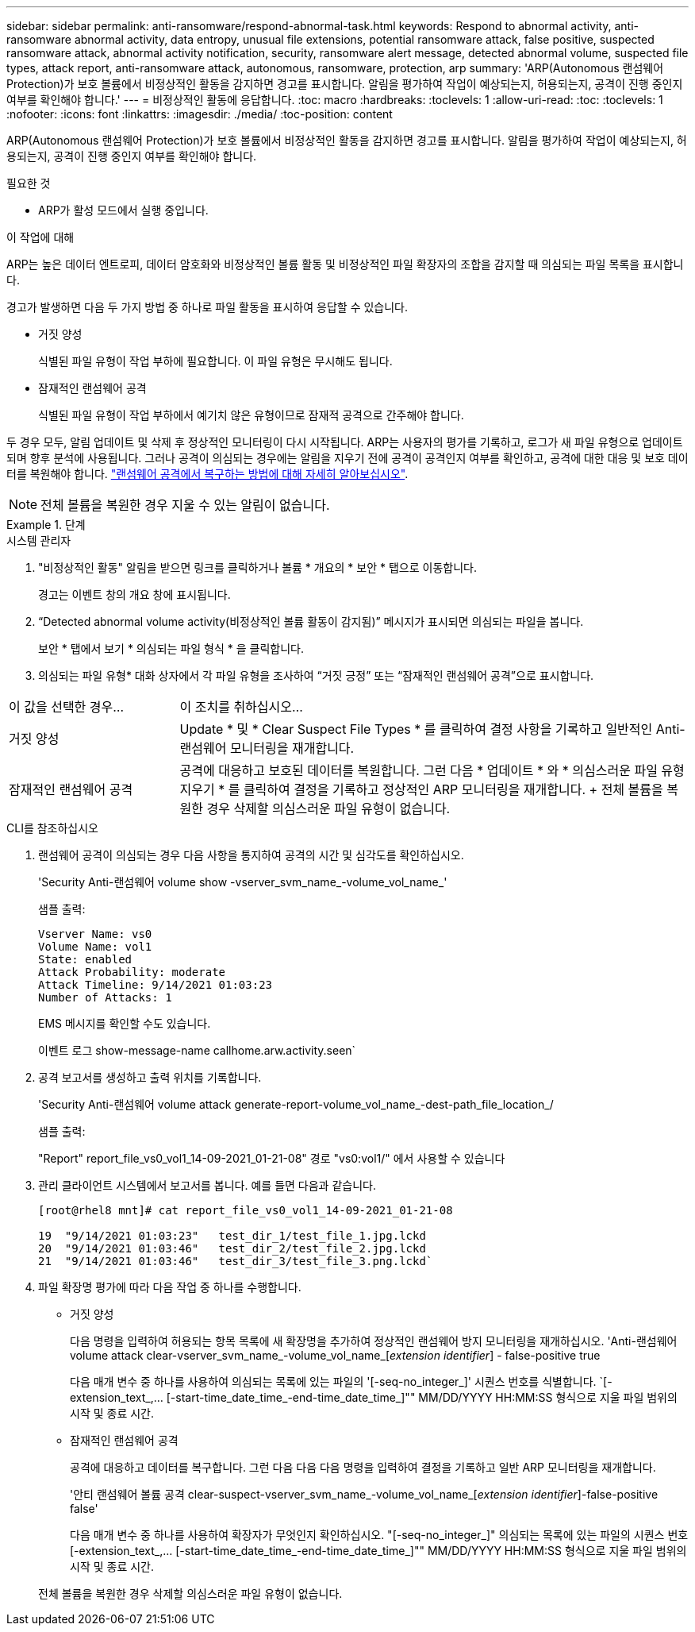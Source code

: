 ---
sidebar: sidebar 
permalink: anti-ransomware/respond-abnormal-task.html 
keywords: Respond to abnormal activity, anti-ransomware abnormal activity, data entropy, unusual file extensions, potential ransomware attack, false positive, suspected ransomware attack, abnormal activity notification, security, ransomware alert message, detected abnormal volume, suspected file types, attack report, anti-ransomware attack, autonomous, ransomware, protection, arp 
summary: 'ARP(Autonomous 랜섬웨어 Protection)가 보호 볼륨에서 비정상적인 활동을 감지하면 경고를 표시합니다. 알림을 평가하여 작업이 예상되는지, 허용되는지, 공격이 진행 중인지 여부를 확인해야 합니다.' 
---
= 비정상적인 활동에 응답합니다.
:toc: macro
:hardbreaks:
:toclevels: 1
:allow-uri-read: 
:toc: 
:toclevels: 1
:nofooter: 
:icons: font
:linkattrs: 
:imagesdir: ./media/
:toc-position: content


[role="lead"]
ARP(Autonomous 랜섬웨어 Protection)가 보호 볼륨에서 비정상적인 활동을 감지하면 경고를 표시합니다. 알림을 평가하여 작업이 예상되는지, 허용되는지, 공격이 진행 중인지 여부를 확인해야 합니다.

.필요한 것
* ARP가 활성 모드에서 실행 중입니다.


.이 작업에 대해
ARP는 높은 데이터 엔트로피, 데이터 암호화와 비정상적인 볼륨 활동 및 비정상적인 파일 확장자의 조합을 감지할 때 의심되는 파일 목록을 표시합니다.

경고가 발생하면 다음 두 가지 방법 중 하나로 파일 활동을 표시하여 응답할 수 있습니다.

* 거짓 양성
+
식별된 파일 유형이 작업 부하에 필요합니다. 이 파일 유형은 무시해도 됩니다.

* 잠재적인 랜섬웨어 공격
+
식별된 파일 유형이 작업 부하에서 예기치 않은 유형이므로 잠재적 공격으로 간주해야 합니다.



두 경우 모두, 알림 업데이트 및 삭제 후 정상적인 모니터링이 다시 시작됩니다. ARP는 사용자의 평가를 기록하고, 로그가 새 파일 유형으로 업데이트되며 향후 분석에 사용됩니다. 그러나 공격이 의심되는 경우에는 알림을 지우기 전에 공격이 공격인지 여부를 확인하고, 공격에 대한 대응 및 보호 데이터를 복원해야 합니다. link:index.html#how-to-recover-hdata-in-ontap-after-a-ransomware-attack["랜섬웨어 공격에서 복구하는 방법에 대해 자세히 알아보십시오"].


NOTE: 전체 볼륨을 복원한 경우 지울 수 있는 알림이 없습니다.

.단계
[role="tabbed-block"]
====
.시스템 관리자
--
. "비정상적인 활동" 알림을 받으면 링크를 클릭하거나 볼륨 * 개요의 * 보안 * 탭으로 이동합니다.
+
경고는 이벤트 창의 개요 창에 표시됩니다.

. “Detected abnormal volume activity(비정상적인 볼륨 활동이 감지됨)” 메시지가 표시되면 의심되는 파일을 봅니다.
+
보안 * 탭에서 보기 * 의심되는 파일 형식 * 을 클릭합니다.

. 의심되는 파일 유형* 대화 상자에서 각 파일 유형을 조사하여 “거짓 긍정” 또는 “잠재적인 랜섬웨어 공격”으로 표시합니다.


[cols="25,75"]
|===


| 이 값을 선택한 경우... | 이 조치를 취하십시오… 


| 거짓 양성 | Update * 및 * Clear Suspect File Types * 를 클릭하여 결정 사항을 기록하고 일반적인 Anti-랜섬웨어 모니터링을 재개합니다. 


| 잠재적인 랜섬웨어 공격 | 공격에 대응하고 보호된 데이터를 복원합니다. 그런 다음 * 업데이트 * 와 * 의심스러운 파일 유형 지우기 * 를 클릭하여 결정을 기록하고 정상적인 ARP 모니터링을 재개합니다. + 전체 볼륨을 복원한 경우 삭제할 의심스러운 파일 유형이 없습니다. 
|===
--
.CLI를 참조하십시오
--
. 랜섬웨어 공격이 의심되는 경우 다음 사항을 통지하여 공격의 시간 및 심각도를 확인하십시오.
+
'Security Anti-랜섬웨어 volume show -vserver_svm_name_-volume_vol_name_'

+
샘플 출력:

+
....
Vserver Name: vs0
Volume Name: vol1
State: enabled
Attack Probability: moderate
Attack Timeline: 9/14/2021 01:03:23
Number of Attacks: 1
....
+
EMS 메시지를 확인할 수도 있습니다.

+
이벤트 로그 show-message-name callhome.arw.activity.seen`

. 공격 보고서를 생성하고 출력 위치를 기록합니다.
+
'Security Anti-랜섬웨어 volume attack generate-report-volume_vol_name_-dest-path_file_location_/

+
샘플 출력:

+
"Report" report_file_vs0_vol1_14-09-2021_01-21-08" 경로 "vs0:vol1/" 에서 사용할 수 있습니다

. 관리 클라이언트 시스템에서 보고서를 봅니다. 예를 들면 다음과 같습니다.
+
....
[root@rhel8 mnt]# cat report_file_vs0_vol1_14-09-2021_01-21-08

19  "9/14/2021 01:03:23"   test_dir_1/test_file_1.jpg.lckd
20  "9/14/2021 01:03:46"   test_dir_2/test_file_2.jpg.lckd
21  "9/14/2021 01:03:46"   test_dir_3/test_file_3.png.lckd`
....
. 파일 확장명 평가에 따라 다음 작업 중 하나를 수행합니다.
+
** 거짓 양성
+
다음 명령을 입력하여 허용되는 항목 목록에 새 확장명을 추가하여 정상적인 랜섬웨어 방지 모니터링을 재개하십시오. 'Anti-랜섬웨어 volume attack clear-vserver_svm_name_-volume_vol_name_[_extension identifier_] - false-positive true

+
다음 매개 변수 중 하나를 사용하여 의심되는 목록에 있는 파일의 '[-seq-no_integer_]' 시퀀스 번호를 식별합니다. `[-extension_text_,… [-start-time_date_time_-end-time_date_time_]"" MM/DD/YYYY HH:MM:SS 형식으로 지울 파일 범위의 시작 및 종료 시간.

** 잠재적인 랜섬웨어 공격
+
공격에 대응하고 데이터를 복구합니다. 그런 다음 다음 다음 명령을 입력하여 결정을 기록하고 일반 ARP 모니터링을 재개합니다.

+
'안티 랜섬웨어 볼륨 공격 clear-suspect-vserver_svm_name_-volume_vol_name_[_extension identifier_]-false-positive false'

+
다음 매개 변수 중 하나를 사용하여 확장자가 무엇인지 확인하십시오. "[-seq-no_integer_]" 의심되는 목록에 있는 파일의 시퀀스 번호 [-extension_text_,… [-start-time_date_time_-end-time_date_time_]"" MM/DD/YYYY HH:MM:SS 형식으로 지울 파일 범위의 시작 및 종료 시간.

+
전체 볼륨을 복원한 경우 삭제할 의심스러운 파일 유형이 없습니다.





--
====